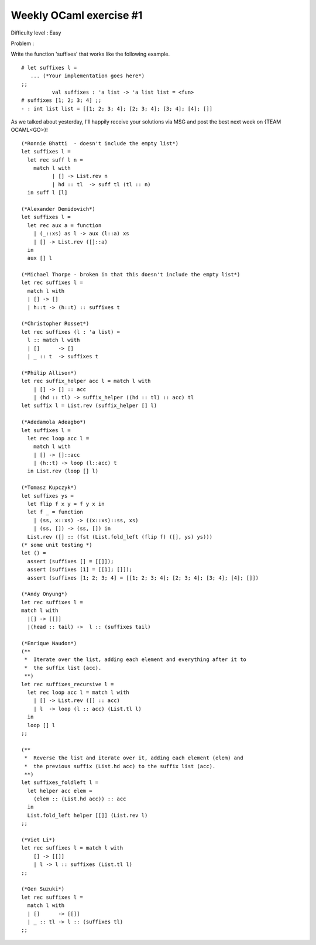 ==========================
 Weekly OCaml exercise #1
==========================

Difficulty level : Easy

Problem :

Write the function 'suffixes' that works like the following example.

::

  # let suffixes l =
     ... (*Your implementation goes here*)
  ;;
            val suffixes : 'a list -> 'a list list = <fun>
  # suffixes [1; 2; 3; 4] ;;
  - : int list list = [[1; 2; 3; 4]; [2; 3; 4]; [3; 4]; [4]; []]
  
As we talked about yesterday, I'll happily receive your solutions via MSG and post the best next week on {TEAM OCAML<GO>}!

::

  (*Ronnie Bhatti  - doesn't include the empty list*)
  let suffixes l =
    let rec suff l n =
      match l with
            | [] -> List.rev n
            | hd :: tl  -> suff tl (tl :: n)
    in suff l [l]
  
  (*Alexander Demidovich*)
  let suffixes l =
    let rec aux a = function
      | (_::xs) as l -> aux (l::a) xs
      | [] -> List.rev ([]::a)
    in
    aux [] l
  
  (*Michael Thorpe - broken in that this doesn't include the empty list*)
  let rec suffixes l = 
    match l with 
    | [] -> [] 
    | h::t -> (h::t) :: suffixes t
  
  (*Christopher Rosset*)
  let rec suffixes (l : 'a list) = 
    l :: match l with
    | []      -> []
    | _ :: t  -> suffixes t
  
  (*Philip Allison*)
  let rec suffix_helper acc l = match l with
      | [] -> [] :: acc
      | (hd :: tl) -> suffix_helper ((hd :: tl) :: acc) tl
  let suffix l = List.rev (suffix_helper [] l)
  
  (*Adedamola Adeagbo*)
  let suffixes l =
    let rec loop acc l =
      match l with
      | [] -> []::acc
      | (h::t) -> loop (l::acc) t
    in List.rev (loop [] l)
  
  (*Tomasz Kupczyk*)
  let suffixes ys =
    let flip f x y = f y x in
    let f _ = function 
      | (ss, x::xs) -> ((x::xs)::ss, xs) 
      | (ss, []) -> (ss, []) in
    List.rev ([] :: (fst (List.fold_left (flip f) ([], ys) ys)))
  (* some unit testing *)
  let () =
    assert (suffixes [] = [[]]);
    assert (suffixes [1] = [[1]; []]);
    assert (suffixes [1; 2; 3; 4] = [[1; 2; 3; 4]; [2; 3; 4]; [3; 4]; [4]; []])
  
  (*Andy Onyung*)
  let rec suffixes l = 
  match l with
    |[] -> [[]]
    |(head :: tail) ->  l :: (suffixes tail)
  
  (*Enrique Naudon*)
  (**
   *  Iterate over the list, adding each element and everything after it to
   *  the suffix list (acc).
   **)
  let rec suffixes_recursive l =
    let rec loop acc l = match l with
      | [] -> List.rev ([] :: acc)
      | l  -> loop (l :: acc) (List.tl l)
    in
    loop [] l
  ;;
  
  (**
   *  Reverse the list and iterate over it, adding each element (elem) and
   *  the previous suffix (List.hd acc) to the suffix list (acc).
   **)
  let suffixes_foldleft l =
    let helper acc elem =
      (elem :: (List.hd acc)) :: acc
    in
    List.fold_left helper [[]] (List.rev l)
  ;;
  
  (*Viet Li*)
  let rec suffixes l = match l with
      [] -> [[]]
      | l -> l :: suffixes (List.tl l)
  ;;

  (*Gen Suzuki*)
  let rec suffixes l =
    match l with
    | []      -> [[]]
    | _ :: tl -> l :: (suffixes tl)
  ;;

